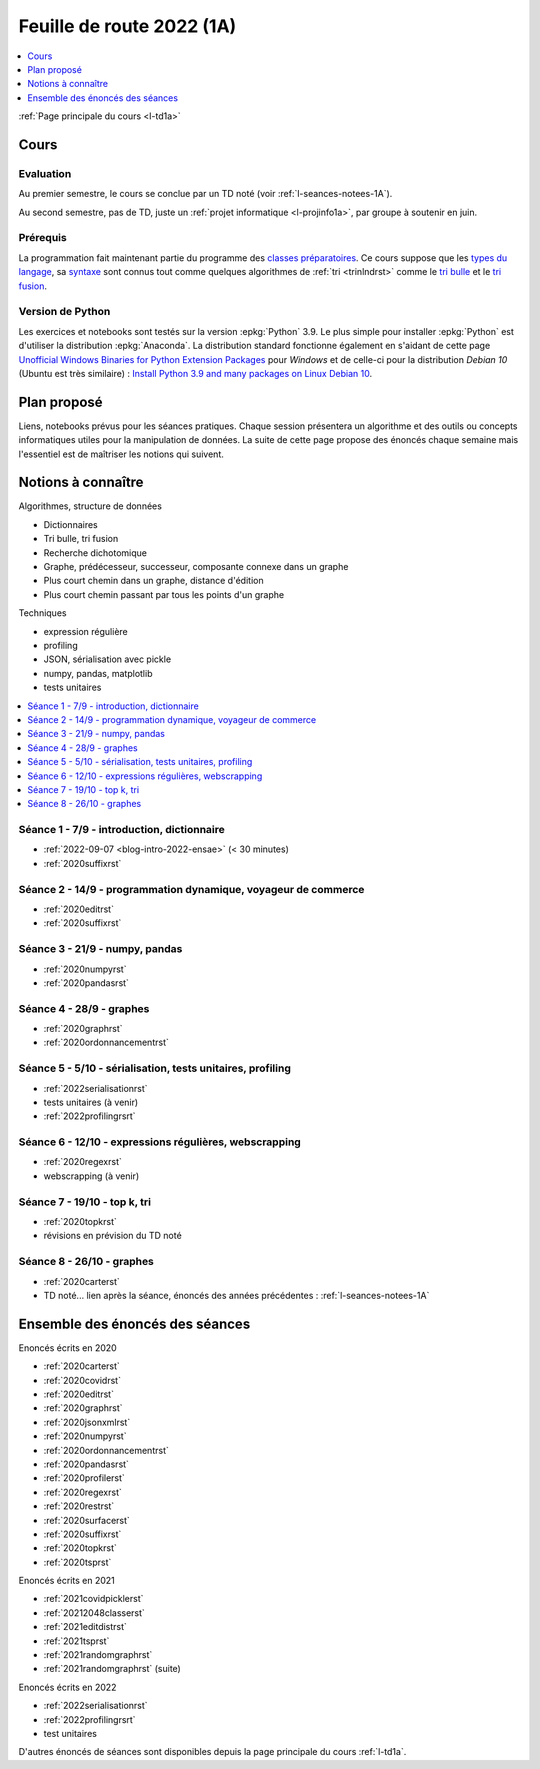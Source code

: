
.. _l-feuille-de-route-2022-1A:

Feuille de route 2022 (1A)
==========================

.. contents::
    :local:
    :depth: 1

:ref:`Page principale du cours <l-td1a>`

Cours
+++++

Evaluation
^^^^^^^^^^

Au premier semestre, le cours se conclue
par un TD noté (voir :ref:`l-seances-notees-1A`).

Au second semestre, pas de TD, juste un
:ref:`projet informatique <l-projinfo1a>`,
par groupe à soutenir en juin.

Prérequis
^^^^^^^^^

La programmation fait maintenant partie
du programme des `classes préparatoires <https://info-llg.fr/>`_.
Ce cours suppose que les
`types du langage <http://www.xavierdupre.fr/
app/teachpyx/helpsphinx/c_lang/types.html>`_,
sa `syntaxe <http://www.xavierdupre.fr/
app/teachpyx/helpsphinx/c_lang/syntaxe.html>`_
sont connus tout comme quelques algorithmes de :ref:`tri <trinlndrst>`
comme le `tri bulle <https://fr.wikipedia.org/wiki/Tri_%C3%A0_bulles>`_
et le `tri fusion <https://fr.wikipedia.org/wiki/Tri_fusion>`_.

Version de Python
^^^^^^^^^^^^^^^^^

Les exercices et notebooks sont testés sur la version :epkg:`Python` 3.9.
Le plus simple pour installer :epkg:`Python` est d'utiliser la distribution
:epkg:`Anaconda`. La distribution standard fonctionne également en s'aidant de cette page
`Unofficial Windows Binaries for Python Extension Packages
<https://www.lfd.uci.edu/~gohlke/pythonlibs/>`_
pour *Windows* et de celle-ci pour la distribution
*Debian 10* (Ubuntu est très similaire) :
`Install Python 3.9 and many packages on Linux Debian 10
<http://www.xavierdupre.fr/app/pymyinstall/helpsphinx//blog/2021/2021-01-09_debian.html>`_.

Plan proposé
++++++++++++

Liens, notebooks prévus pour les séances pratiques.
Chaque session présentera un algorithme et des outils
ou concepts informatiques utiles pour la manipulation
de données. La suite de cette page propose des énoncés
chaque semaine mais l'essentiel est de maîtriser les notions
qui suivent.

Notions à connaître
+++++++++++++++++++

Algorithmes, structure de données

* Dictionnaires
* Tri bulle, tri fusion
* Recherche dichotomique
* Graphe, prédécesseur, successeur, composante connexe dans un graphe
* Plus court chemin dans un graphe, distance d'édition
* Plus court chemin passant par tous les points d'un graphe

Techniques

* expression régulière
* profiling
* JSON, sérialisation avec pickle
* numpy, pandas, matplotlib
* tests unitaires

.. contents::
    :local:

Séance 1 - 7/9 - introduction, dictionnaire
^^^^^^^^^^^^^^^^^^^^^^^^^^^^^^^^^^^^^^^^^^^

* :ref:`2022-09-07 <blog-intro-2022-ensae>` (< 30 minutes)
* :ref:`2020suffixrst`

Séance 2 - 14/9 - programmation dynamique, voyageur de commerce
^^^^^^^^^^^^^^^^^^^^^^^^^^^^^^^^^^^^^^^^^^^^^^^^^^^^^^^^^^^^^^^

* :ref:`2020editrst`
* :ref:`2020suffixrst`

Séance 3 - 21/9 - numpy, pandas
^^^^^^^^^^^^^^^^^^^^^^^^^^^^^^^

* :ref:`2020numpyrst`
* :ref:`2020pandasrst`

Séance 4 - 28/9 - graphes
^^^^^^^^^^^^^^^^^^^^^^^^^

* :ref:`2020graphrst`
* :ref:`2020ordonnancementrst`

Séance 5 - 5/10 - sérialisation, tests unitaires, profiling
^^^^^^^^^^^^^^^^^^^^^^^^^^^^^^^^^^^^^^^^^^^^^^^^^^^^^^^^^^^

* :ref:`2022serialisationrst`
* tests unitaires (à venir)
* :ref:`2022profilingrsrt`

Séance 6 - 12/10 - expressions régulières, webscrapping
^^^^^^^^^^^^^^^^^^^^^^^^^^^^^^^^^^^^^^^^^^^^^^^^^^^^^^^

* :ref:`2020regexrst`
* webscrapping (à venir)

Séance 7 - 19/10 - top k, tri
^^^^^^^^^^^^^^^^^^^^^^^^^^^^^

* :ref:`2020topkrst`
* révisions en prévision du TD noté

Séance 8 - 26/10 - graphes
^^^^^^^^^^^^^^^^^^^^^^^^^^

* :ref:`2020carterst`
* TD noté... lien après la séance,
  énoncés des années précédentes :
  :ref:`l-seances-notees-1A`

Ensemble des énoncés des séances
++++++++++++++++++++++++++++++++

Enoncés écrits en 2020

* :ref:`2020carterst`
* :ref:`2020covidrst`
* :ref:`2020editrst`
* :ref:`2020graphrst`
* :ref:`2020jsonxmlrst`
* :ref:`2020numpyrst`
* :ref:`2020ordonnancementrst`
* :ref:`2020pandasrst`
* :ref:`2020profilerst`
* :ref:`2020regexrst`
* :ref:`2020restrst`
* :ref:`2020surfacerst`
* :ref:`2020suffixrst`
* :ref:`2020topkrst`
* :ref:`2020tsprst`

Enoncés écrits en 2021

* :ref:`2021covidpicklerst`
* :ref:`20212048classerst`
* :ref:`2021editdistrst`
* :ref:`2021tsprst`
* :ref:`2021randomgraphrst`
* :ref:`2021randomgraphrst` (suite)

Enoncés écrits en 2022

* :ref:`2022serialisationrst`
* :ref:`2022profilingrsrt`
* test unitaires

D'autres énoncés de séances sont disponibles depuis
la page principale du cours :ref:`l-td1a`.
